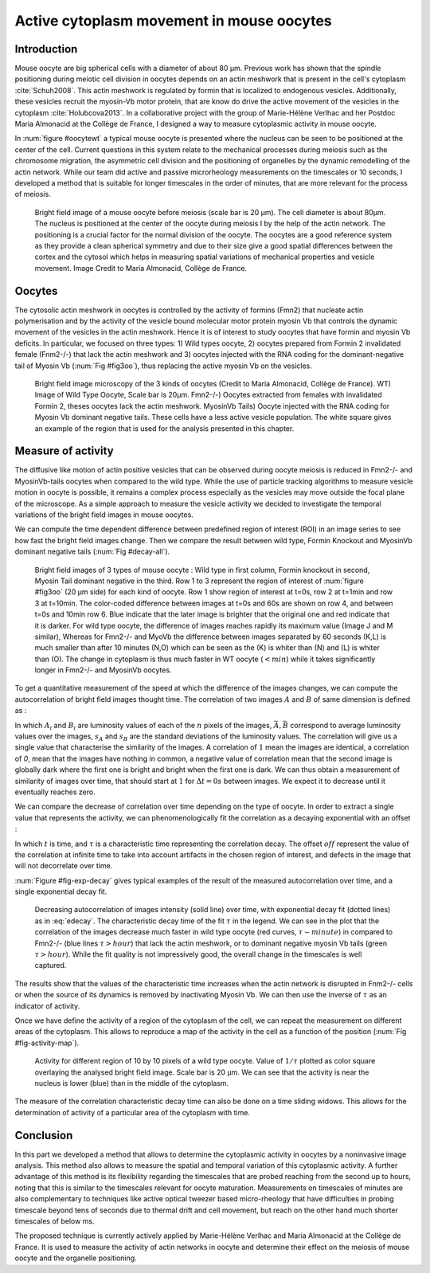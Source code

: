 Active cytoplasm movement in mouse oocytes
##########################################
.. 1

Introduction
************
.. 2

Mouse oocyte are big spherical cells with a diameter of about 80 µm.  Previous work has shown
that the spindle positioning during meiotic cell division in oocytes depends 
on an actin meshwork that is present in the cell's cytoplasm :cite:`Schuh2008`.  This
actin meshwork is regulated by formin that is localized to endogenous vesicles. 
Additionally, these vesicles recruit the myosin-Vb motor protein, that are know do drive the active movement
of the vesicles in the cytoplasm :cite:`Holubcova2013`. In a collaborative project with the group of Marie-Hélène Verlhac
and her Postdoc Maria Almonacid at the Collège de France, I designed a way to measure
cytoplasmic activity in mouse oocyte.


In :num:`figure #oocytewt` a typical mouse
oocyte is presented where the nucleus can be seen to be positioned at the center of the cell.
Current questions in this system relate to the mechanical processes during meiosis such as the chromosome migration, 
the asymmetric cell division and the positioning of organelles by the dynamic remodelling of the actin network. 
While our team did active and passive microrheology measurements on the timescales or 10 seconds, I developed a 
method that is suitable for longer timescales in the order of minutes, that are more relevant for the process of meiosis. 

.. todo:

    Maybe mention that actin is important in this positioning.

.. _oocytewt:

.. figure:: figs/oocyte-wild-type.png     
    :alt: "Bright field image of an oocyte"
    :width: 60%

    Bright field image of a mouse oocyte before meiosis (scale bar is 20 µm).
    The cell diameter is about 80µm. The nucleus is positioned at the center of
    the oocyte during meiosis I by the help of the actin network. The
    positioning is a crucial factor for the normal division of the oocyte. The
    oocytes are a good reference system as they provide a clean spherical
    symmetry and due to their size give a good spatial differences between the
    cortex and the cytosol which helps in measuring spatial variations of
    mechanical properties and vesicle movement.  Image Credit to Maria
    Almonacid, Collège de France.

Oocytes
*******
.. 2

The cytosolic actin meshwork in oocytes is controlled by the activity of formins (Fmn2) that
nucleate actin polymerisation and by the activity of the vesicle bound molecular motor protein myosin Vb that 
controls the dynamic movement of the
vesicles in the actin meshwork. Hence it is of interest to study oocytes that have formin and myosin Vb deficits. 
In particular, we focused on three types: 1) Wild types oocyte, 2) oocytes prepared from Formin 2 invalidated female 
(Fnm2-/-) that lack the
actin meshwork and 3) oocytes injected with the RNA coding for the dominant-negative tail of Myosin
Vb (:num:`Fig #fig3oo`), thus replacing the active myosin Vb on the vesicles. 

.. _fig3oo:
.. figure:: figs/3-oocytes.png
    :width: 100%

    Bright field image microscopy of the 3 kinds of oocytes (Credit to Maria
    Almonacid, Collège de France). WT) Image of Wild Type Oocyte, Scale bar is
    20µm. Fmn2-/-) Oocytes extracted from females with invalidated Formin 2,
    theses oocytes lack the actin meshwork. MyosinVb Tails) Oocyte injected
    with the RNA coding for Myosin Vb dominant negative tails. These cells have a less active vesicle
    population. The white square gives an example of the region that is used for the analysis presented in this chapter. 


Measure of activity
*******************
.. 2

The diffusive like motion of actin positive vesicles that can be observed during oocyte meiosis is
reduced in Fmn2-/- and MyosinVb-tails oocytes when compared to the wild type.
While the use of particle tracking algorithms to measure vesicle motion in oocyte is possible, it remains a
complex process especially as the vesicles may move outside the focal
plane of the microscope. As a simple approach to measure the vesicle activity we decided to
investigate the temporal variations of the bright field images in mouse oocytes.

We can compute the time dependent difference between predefined region of interest (ROI) in an image
series to see how fast the bright field images change. Then we compare
the result between wild type, Formin Knockout and MyosinVb dominant negative tails (:num:`Fig #decay-all`).



.. _decay-all:
.. figure:: figs/decay-all.png
    :width: 80%

    Bright field images of 3 types of mouse oocyte : Wild type in first column,
    Formin knockout in second, Myosin Tail dominant negative in the third. Row 1
    to 3 represent the region of interest of :num:`figure #fig3oo` (20 µm side)
    for each kind of oocyte. Row 1 show region of interest at t=0s, row 2 at
    t=1min and row 3 at t=10min. The color-coded difference between images at
    t=0s and 60s are shown on row 4, and between t=0s and 10min row 6. Blue
    indicate that the later image is brighter that the original one and red
    indicate that it is darker. For wild type oocyte, the difference of images
    reaches rapidly its maximum value (Image J and M similar), Whereas for
    Fmn2-/- and MyoVb the difference between images separated by 60 seconds
    (K,L) is much smaller than after 10 minutes (N,O) which can be seen as the
    (K) is whiter than (N) and (L) is whiter than (O). The change in cytoplasm
    is thus much faster in WT oocyte (:math:`< min`) while it takes
    significantly longer in Fmn2-/- and MyosinVb oocytes.




To get a quantitative measurement of the speed at which the difference of the
images changes, we can compute the autocorrelation of bright field images
thought time. The correlation of two images :math:`A` and :math:`B` of same
dimension is defined as :


.. math::
    :label: eqa501

    r_{AB}=\frac{\sum\limits_{i=1}^n (A_i-\bar{A})(B_i-\bar{B})}{(n-1) s_A s_B}

    
In which :math:`A_i` and :math:`B_i` are luminosity values of each of the
:math:`n` pixels of the images,  :math:`\bar{A},\bar{B}` correspond to average
luminosity values over the images, :math:`s_A` and :math:`s_B` are the standard
deviations of the luminosity values. The correlation will give us a single
value that characterise the similarity of the images. A correlation of
:math:`1` mean the images are identical, a correlation of `0`, mean that the
images have nothing in common, a negative value of correlation mean that the
second image is globally dark where the first one is bright and bright when the
first one is dark. We can thus obtain a measurement of similarity of images
over time, that should start at :math:`1` for :math:`\Delta t=0s` between
images. We expect it to decrease until it eventually reaches zero. 


We can compare the decrease of correlation over time depending on the type of
oocyte. In order to extract a single value that represents the activity, we can
phenomenologically fit the correlation as a decaying exponential with an offset
:

.. math:: 
    :label: edecay

    r(t) = (1-off).e^{(-t/\tau)}+off


In which :math:`t` is time, and :math:`\tau` is a characteristic time
representing the correlation decay. The offset  :math:`off` represent the value
of the correlation at infinite time to take into account artifacts in the chosen
region of interest, and defects in the image that will not decorrelate over
time. 

:num:`Figure  #fig-exp-decay` gives typical examples of the result of the
measured autocorrelation over time, and a single exponential decay fit. 

.. _fig-exp-decay:
.. figure:: figs/corrtime.png
    :width: 65%

    Decreasing autocorrelation of images intensity (solid line) over time, with
    exponential decay fit (dotted lines) as in :eq:`edecay`. The characteristic decay time of the fit 
    :math:`\tau` in the legend. We can see in the plot that the
    correlation of the images decrease much faster in wild type oocyte (red
    curves, :math:`\tau \sim minute`) in compared to Fmn2-/- (blue lines
    :math:`\tau > hour`) that lack the actin meshwork, or to dominant negative myosin Vb
    tails (green :math:`\tau > hour`). While the fit quality is not impressively good, the 
    overall change in the timescales is well captured. 



The results show that the values of the characteristic time increases when
the actin network is disrupted in Fnm2-/- cells or when the source of its dynamics is removed by inactivating
Myosin Vb. We can then use the inverse of :math:`\tau` as an indicator of
activity.


Once we have define the activity of a region of the cytoplasm of the cell, we
can repeat the measurement on different areas of the cytoplasm. This allows to
reproduce a map of the activity in the cell as a function of the position (:num:`Fig #fig-activity-map`).

.. _fig-activity-map:
.. figure:: figs/CellAct-WT.png
    :width: 95%

    Activity for different region of  10 by 10 pixels of a wild type oocyte.
    Value of :math:`1/\tau` plotted as color square overlaying the
    analysed bright field image. Scale
    bar is 20 µm. We can see that the activity is near the nucleus is lower
    (blue) than in the middle of the cytoplasm. 

The measure of the correlation characteristic decay time can also be done on a
time sliding widows. This allows for the determination of activity of a
particular area of the cytoplasm with time.


Conclusion
**********
.. 2


In this part we developed a method that allows to determine the cytoplasmic
activity in oocytes by a noninvasive image analysis. This method also allows 
to measure the spatial and temporal variation of this cytoplasmic
activity. A further advantage of this method is its flexibility regarding the timescales 
that are probed reaching from the second up to hours, noting that this is similar to the 
timescales relevant for oocyte maturation. Measurements on timescales of minutes are also
complementary to techniques like active optical tweezer based micro-rheology that have difficulties in probing
timescale beyond tens of seconds due to thermal drift and cell movement, but
reach on the other hand much shorter timescales of below ms.

The proposed technique is currently actively applied by Marie-Hélène Verlhac and Maria Almonacid at the Collège de France. 
It is used to measure the activity
of actin networks in oocyte and determine their effect on the meiosis of mouse
oocyte and the organelle positioning. 

